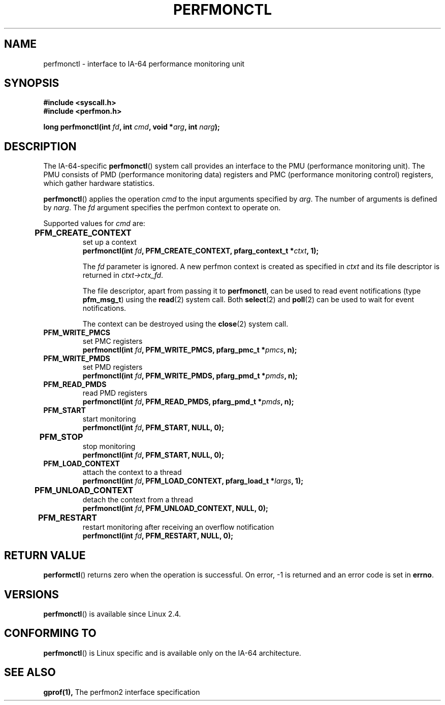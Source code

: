 .\" Copyright (C) 2006 Red Hat, Inc. All Rights Reserved.
.\" Written by Ivana Varekova <varekova@redhat.com>
.\"
.\" Permission is granted to make and distribute verbatim copies of this
.\" manual provided the copyright notice and this permission notice are
.\" preserved on all copies.
.\"
.\" Permission is granted to copy and distribute modified versions of this
.\" manual under the conditions for verbatim copying, provided that the
.\" entire resulting derived work is distributed under the terms of a
.\" permission notice identical to this one.
.\"
.\" Since the Linux kernel and libraries are constantly changing, this
.\" manual page may be incorrect or out-of-date.  The author(s) assume no
.\" responsibility for errors or omissions, or for damages resulting from
.\" the use of the information contained herein.  The author(s) may not
.\" have taken the same level of care in the production of this manual,
.\" which is licensed free of charge, as they might when working
.\" professionally.
.\"
.\" Formatted or processed versions of this manual, if unaccompanied by
.\" the source, must acknowledge the copyright and authors of this work.
.\"
.\"
.TH PERFMONCTL 2 2013-02-10 Linux "Linux Programmer's Manual"
.SH NAME
perfmonctl \- interface to IA-64 performance monitoring unit 
.SH SYNOPSIS
.nf
.B #include <syscall.h>
.B #include <perfmon.h>
.sp
.BI "long perfmonctl(int " fd ", int " cmd ", void *" arg ", int " narg ");
.fi
.SH DESCRIPTION
The IA-64-specific
.BR perfmonctl ()
system call provides an interface to the
PMU (performance monitoring unit).
The PMU consists of PMD (performance monitoring data) registers and
PMC (performance monitoring control) registers, 
which gather hardware statistics.

.BR perfmonctl ()
applies the operation
.I cmd
to the input arguments specified by
.IR arg .
The number of arguments is defined by \fInarg\fR.
The
.I fd
argument specifies the perfmon context to operate on.

Supported values for
.I cmd
are:

.TP
.B PFM_CREATE_CONTEXT  	
set up a context 
.nf
.BI  "perfmonctl(int " fd ", PFM_CREATE_CONTEXT, pfarg_context_t *" ctxt ", 1);
.fi

The
.I fd
parameter is ignored.
A new perfmon context is created as specified in
.I ctxt
and its file descriptor is returned in \fIctxt->ctx_fd\fR.

The file descriptor, apart from passing it to \fBperfmonctl\fR,
can be used to read event notifications (type
\fBpfm_msg_t\fR) using the
.BR read (2)
system call.
Both
.BR select (2)
and
.BR poll (2)
can be used to wait for event notifications.

The context can be destroyed using the
.BR close (2)
system call.
.TP
.B PFM_WRITE_PMCS
.\" pfm_write_pmcs()
set PMC registers
.nf
.BI  "perfmonctl(int " fd ", PFM_WRITE_PMCS, pfarg_pmc_t *" pmcs ", n);
.fi
.TP 
.B PFM_WRITE_PMDS
.\" pfm_write_pmds()
set PMD registers
.nf
.BI  "perfmonctl(int " fd ", PFM_WRITE_PMDS, pfarg_pmd_t *" pmds ", n);
.fi
.TP
.B PFM_READ_PMDS
.\" pfm_read_pmds()
read PMD registers
.nf
.BI  "perfmonctl(int " fd ", PFM_READ_PMDS, pfarg_pmd_t *" pmds ", n);
.fi
.TP
.B PFM_START
.\" pfm_start()
start monitoring
.nf
.\" .BI  "perfmonctl(int " fd ", PFM_START, arg, 1);
.BI  "perfmonctl(int " fd ", PFM_START, NULL, 0);
.fi
.TP
.B PFM_STOP 	
.\" pfm_stop()
stop monitoring
.nf
.BI  "perfmonctl(int " fd ", PFM_START, NULL, 0);
.fi
.TP
.B PFM_LOAD_CONTEXT
.\" pfm_context_load()
attach the context to a thread
.nf
.BI  "perfmonctl(int " fd ", PFM_LOAD_CONTEXT, pfarg_load_t *" largs ", 1);
.fi
.TP
.B PFM_UNLOAD_CONTEXT 	
.\" pfm_context_unload()
detach the context from a thread
.nf
.BI  "perfmonctl(int " fd ", PFM_UNLOAD_CONTEXT, NULL, 0);
.fi
.TP
.B PFM_RESTART 	
.\" pfm_restart()
restart monitoring after receiving an overflow notification
.nf
.BI  "perfmonctl(int " fd ", PFM_RESTART, NULL, 0);
.fi
.\"
.\" PFM_GET_FEATURES - pfm_get_features()
.\" PFM_DEBUG - pfm_debug()
.\" PFM_GET_PMC_RESET_VAL - pfm_get_pmc_reset()
.\"
.\"
.\" .TP
.\" .B PFM_CREATE_EVTSETS 	
.\" 
.\" create or modify event sets
.\" .nf
.\" .BI  "perfmonctl(int " fd ", PFM_CREATE_EVTSETS, pfarg_setdesc_t *desc , n);
.\" .fi
.\" .TP
.\" .B PFM_DELETE_EVTSETS 	
.\" delete event sets
.\" .nf
.\" .BI  "perfmonctl(int " fd ", PFM_DELETE_EVTSET, pfarg_setdesc_t *desc , n);
.\" .fi
.\" .TP
.\" .B PFM_GETINFO_EVTSETS 	
.\" get information about event sets 
.\" .nf
.\" .BI  "perfmonctl(int " fd ", PFM_GETINFO_EVTSETS, pfarg_setinfo_t *info, n);
.\" .fi

.SH "RETURN VALUE"
.BR performctl ()
returns zero when the operation is successful.
On error, \-1 is returned and an error code is set in \fBerrno\fR.

.SH VERSIONS
.BR perfmonctl ()
is available since Linux 2.4.

.SH CONFORMING TO
.BR perfmonctl ()
is Linux specific and is available only on the IA-64 architecture.

.SH "SEE ALSO"
.BR gprof(1),
The perfmon2 interface specification
